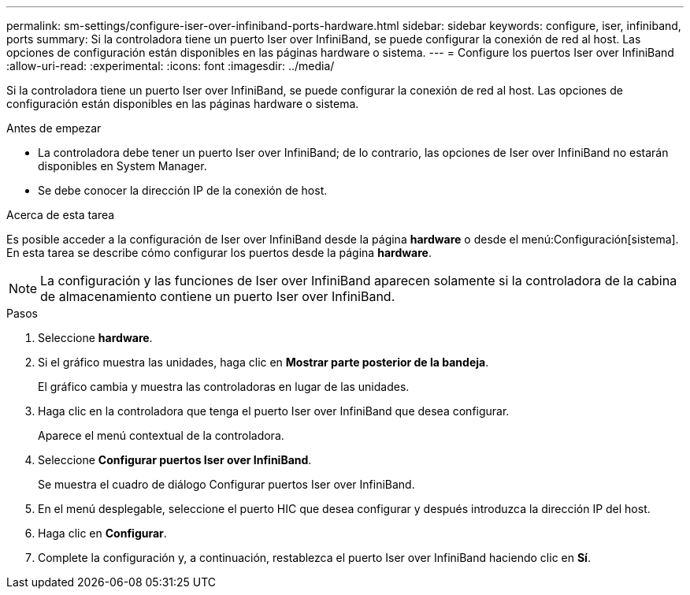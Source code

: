 ---
permalink: sm-settings/configure-iser-over-infiniband-ports-hardware.html 
sidebar: sidebar 
keywords: configure, iser, infiniband, ports 
summary: Si la controladora tiene un puerto Iser over InfiniBand, se puede configurar la conexión de red al host. Las opciones de configuración están disponibles en las páginas hardware o sistema. 
---
= Configure los puertos Iser over InfiniBand
:allow-uri-read: 
:experimental: 
:icons: font
:imagesdir: ../media/


[role="lead"]
Si la controladora tiene un puerto Iser over InfiniBand, se puede configurar la conexión de red al host. Las opciones de configuración están disponibles en las páginas hardware o sistema.

.Antes de empezar
* La controladora debe tener un puerto Iser over InfiniBand; de lo contrario, las opciones de Iser over InfiniBand no estarán disponibles en System Manager.
* Se debe conocer la dirección IP de la conexión de host.


.Acerca de esta tarea
Es posible acceder a la configuración de Iser over InfiniBand desde la página *hardware* o desde el menú:Configuración[sistema]. En esta tarea se describe cómo configurar los puertos desde la página *hardware*.

[NOTE]
====
La configuración y las funciones de Iser over InfiniBand aparecen solamente si la controladora de la cabina de almacenamiento contiene un puerto Iser over InfiniBand.

====
.Pasos
. Seleccione *hardware*.
. Si el gráfico muestra las unidades, haga clic en *Mostrar parte posterior de la bandeja*.
+
El gráfico cambia y muestra las controladoras en lugar de las unidades.

. Haga clic en la controladora que tenga el puerto Iser over InfiniBand que desea configurar.
+
Aparece el menú contextual de la controladora.

. Seleccione *Configurar puertos Iser over InfiniBand*.
+
Se muestra el cuadro de diálogo Configurar puertos Iser over InfiniBand.

. En el menú desplegable, seleccione el puerto HIC que desea configurar y después introduzca la dirección IP del host.
. Haga clic en *Configurar*.
. Complete la configuración y, a continuación, restablezca el puerto Iser over InfiniBand haciendo clic en *Sí*.

